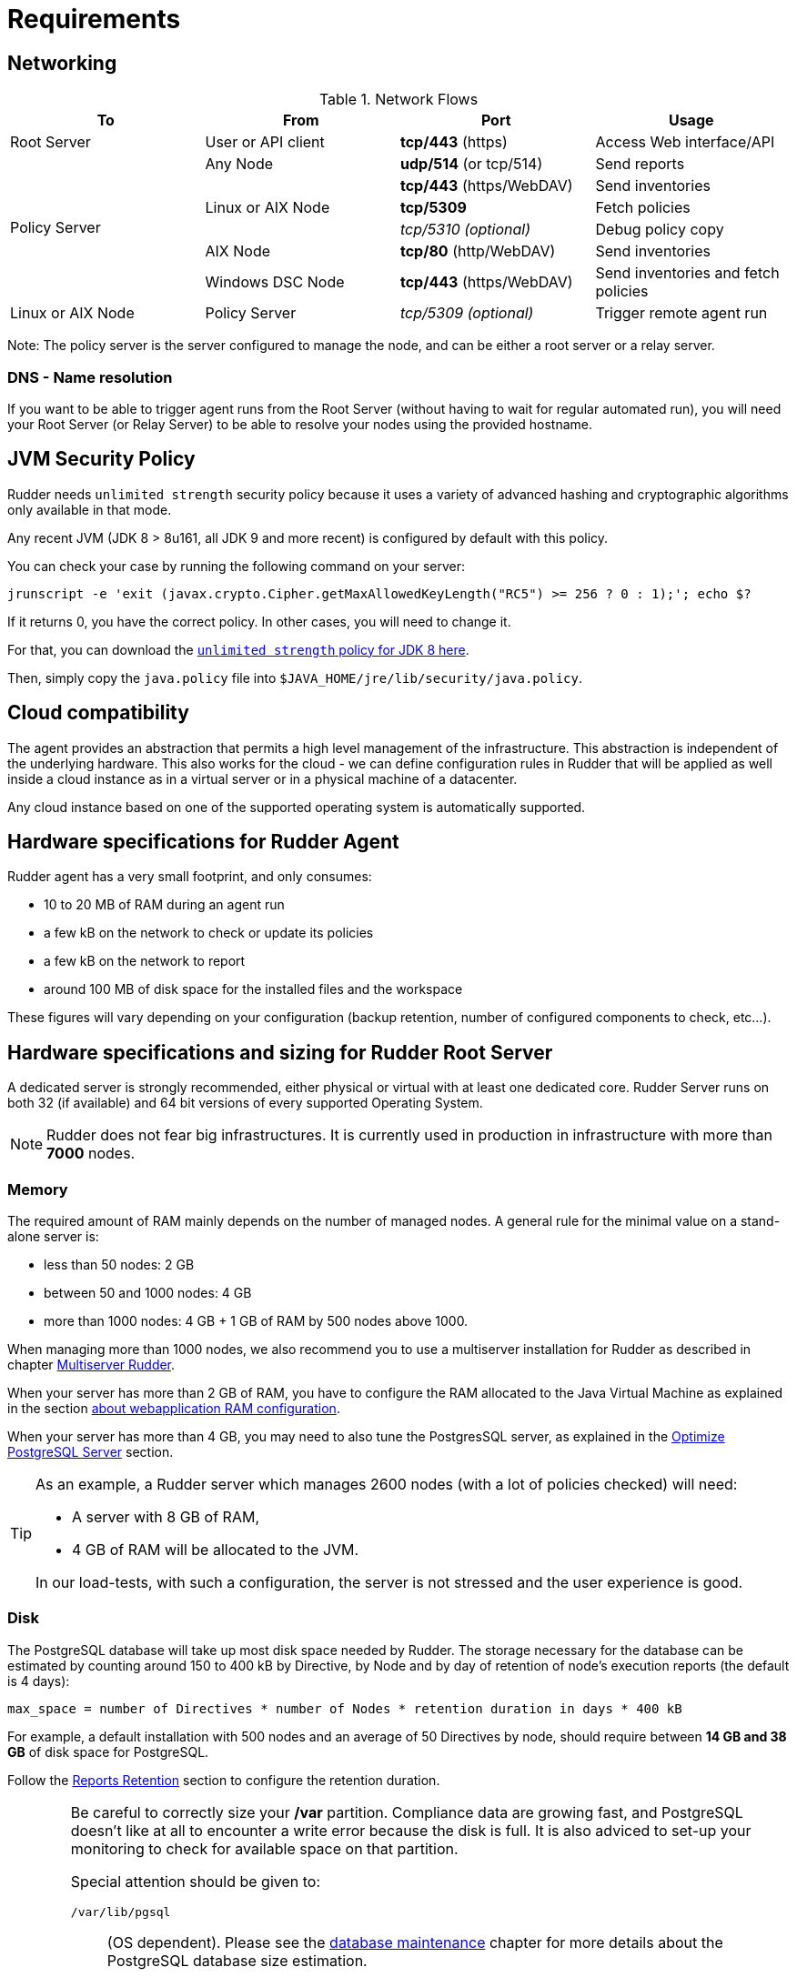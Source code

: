 [[rudder-installation-requirements]]
= Requirements

[[configure-the-network]]
== Networking

.Network Flows
[options="header"]
|=======================
|To|From|Port|Usage
|Root Server|User or API client| *tcp/443* (https) | Access Web interface/API
.6+|Policy Server |Any Node|*udp/514* (or tcp/514) |Send reports
.3+|Linux or AIX Node | *tcp/443* (https/WebDAV) | Send inventories
|  *tcp/5309*    |Fetch policies
|  _tcp/5310 (optional)_    |Debug policy copy
|AIX Node | *tcp/80* (http/WebDAV) | Send inventories
|Windows DSC Node | *tcp/443* (https/WebDAV) | Send inventories and fetch policies
|Linux or AIX Node | Policy Server | _tcp/5309 (optional)_ | Trigger remote agent run
|=======================

Note: The policy server is the server configured to manage the node, and can be
either a root server or a relay server.

=== DNS - Name resolution

If you want to be able to trigger agent runs from the Root Server (without
having to wait for regular automated run),
you will need your Root Server (or Relay Server) to be able to resolve your nodes
using the provided hostname.




[[jvm-requirements]]
== JVM Security Policy

Rudder needs `unlimited strength` security policy because it uses a variety of advanced
hashing and cryptographic algorithms only available in that mode.

Any recent JVM (JDK 8 > 8u161, all JDK 9 and more recent) is configured by default with this policy.

You can check your case by running the following command on your server:

----

jrunscript -e 'exit (javax.crypto.Cipher.getMaxAllowedKeyLength("RC5") >= 256 ? 0 : 1);'; echo $?

----

If it returns 0, you have the correct policy. In other cases, you will need to change it.

For that, you can download the
http://www.oracle.com/technetwork/java/javase/downloads/jce8-download-2133166.html[`unlimited strength` policy for JDK 8 here].


Then, simply copy the `java.policy` file into `$JAVA_HOME/jre/lib/security/java.policy`.

[[rudder-cloud-compatibility]]
== Cloud compatibility

The agent provides an abstraction that permits a high level management of the infrastructure.
This abstraction is independent of the underlying hardware. This also works for the cloud -
we can define configuration rules in Rudder that will be applied as well inside a cloud instance as in a virtual server or in a physical machine of a datacenter.

Any cloud instance based on one of the supported operating system is automatically supported.

[[node-hardware-requirements]]
== Hardware specifications for Rudder Agent

Rudder agent has a very small footprint, and only consumes:

* 10 to 20 MB of RAM during an agent run
* a few kB on the network to check or update its policies
* a few kB on the network to report
* around 100 MB of disk space for the installed files and the workspace

These figures will vary depending on your configuration (backup retention,
number of configured components to check, etc...).

[[server-hardware-requirements]]
== Hardware specifications and sizing for Rudder Root Server

A dedicated server is strongly recommended, either physical or virtual with at least one dedicated core.
Rudder Server runs on both 32 (if available) and 64 bit versions of every supported Operating System.

[NOTE]

====

Rudder does not fear big infrastructures. It is currently used in production in
infrastructure with more than *7000* nodes.

====

=== Memory

The required amount of RAM mainly depends on the number of managed nodes. A general rule for the minimal value on a stand-alone server is:

* less than 50 nodes: 2 GB
* between 50 and 1000 nodes: 4 GB
* more than 1000 nodes: 4 GB + 1 GB of RAM by 500 nodes above 1000.

When managing more than 1000 nodes, we also recommend you to use a multiserver
installation for Rudder as described in chapter xref:administration:multi_server.adoc#multiserver-rudder[Multiserver Rudder].

When your server has more than 2 GB of RAM, you have to configure the RAM allocated
to the Java Virtual Machine as explained in the section
xref:administration:performance.adoc#_configure_ram_allocated_to_jetty[about webapplication RAM configuration].

When your server has more than 4 GB, you may need to also tune the PostgresSQL
server, as explained in the xref:administration:performance.adoc#_optimize_postgresql_server[Optimize PostgreSQL Server]
section.

[TIP]

====

As an example, a Rudder server which manages 2600 nodes (with a lot of policies
checked) will need:

* A server with 8 GB of RAM,
* 4 GB of RAM will be allocated to the JVM.

In our load-tests, with such a configuration, the server is not stressed and
the user experience is good.

====

=== Disk

The PostgreSQL database will take up most disk space needed by Rudder. The storage
necessary for the database can be estimated by counting around
150 to 400 kB by Directive, by Node and by day of retention of node's
execution reports (the default is 4 days):

----
max_space = number of Directives * number of Nodes * retention duration in days * 400 kB
----

For example, a default installation with 500 nodes and an average of
50 Directives by node, should require between *14 GB and 38 GB* of disk space
for PostgreSQL.

Follow the xref:administration:performance.adoc#_reports_retention[Reports Retention] section to configure the
retention duration.

[WARNING]

====

Be careful to correctly size your */var* partition. Compliance data are growing
fast, and PostgreSQL doesn't like at all to encounter a write error because
the disk is full. It is also adviced to set-up your monitoring to check for
available space on that partition.

Special attention should be given to:

=======

`/var/lib/pgsql`::
(OS dependent).
Please see the xref:installation:requirements.adoc#_database_maintenance[database maintenance] chapter for more details about the
PostgreSQL database size estimation.

`/var/rudder`::
Contains most of your server information, the configuration repository, LDAP database, etc...
Rudder application-related files should stay under 1GB, but the size of the configuration-repository will
depend of the amount of data you store in it, especially in the shared-files folder (files that will get
distributed to the agents).

`/var/log/rudder`::
Report logs (`/var/log/rudder/reports`) size will depend on the amount of nodes you manage.
It is possible to reduce this drastically by unticking "Log all reports received to /var/log/rudder/reports/all.log"
under the *Administration -> Settings* tab in the Rudder web interface. This will prevent Rudder from recording this logs
in a text file on disk, and will only store them in the SQL database. This saves on space, and doesn't remove any
functionality, but does however make debugging harder.

=======

====